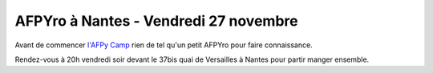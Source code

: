 AFPYro à Nantes - Vendredi 27 novembre
======================================

Avant de commencer `l'AFPy Camp <http://linuxfr.org/news/afpy-camp-ideas-box-de-bibliotheque-sans-frontieres-les-28-et-29-novembre-2015>`_
rien de tel qu'un petit AFPYro pour faire connaissance.

Rendez-vous à 20h vendredi soir devant le 37bis quai de Versailles à Nantes
pour partir manger ensemble.

